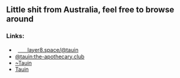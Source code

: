 ** Little shit from Australia, feel free to browse around 
*** Links:
  - 
    #+begin_html
    <img src="https://unpkg.com/simple-icons/icons/mastodon.svg" width="2%" height="2%" alt="Mastodon">
    #+end_html
     [[https://layer8.space/@tauin][ㅤㅤlayer8.space/@tauin]]
  - 
    #+begin_html
    <img src="https://unpkg.com/simple-icons/icons/matrix.svg" width="2%" height="2%" alt="Matrix"> 
    #+end_html 
    [[https://matrix.to/#/@tauin:the-apothecary.club][@tauin:the-apothecary.club]]
  - 
    #+begin_html
    <img src="https://unpkg.com/simple-icons/icons/gitlab.svg" width="2%" height="2%" alt="Matrix"> 
    #+end_html 
    [[https://gitlab.com/Tauin][~Tauin]]
  - 
    #+begin_html
    <img src="https://unpkg.com/simple-icons/icons/wikipedia.svg" width="2%" height="2%" alt="Matrix"> 
    #+end_html 
    [[https://en.wikipedia.org/wiki/User:Tauin][Tauin]]

